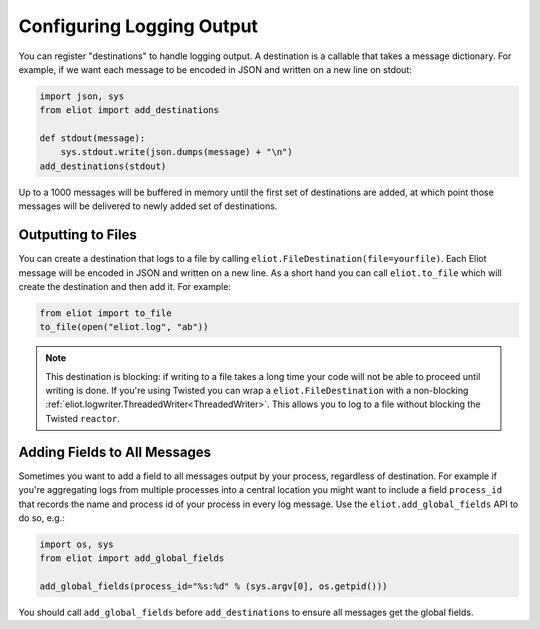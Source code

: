 Configuring Logging Output
==========================

You can register "destinations" to handle logging output.
A destination is a callable that takes a message dictionary.
For example, if we want each message to be encoded in JSON and written on a new line on stdout:

.. code-block:: python

    import json, sys
    from eliot import add_destinations

    def stdout(message):
        sys.stdout.write(json.dumps(message) + "\n")
    add_destinations(stdout)

Up to a 1000 messages will be buffered in memory until the first set of destinations are added, at which point those messages will be delivered to newly added set of destinations.


Outputting to Files
-------------------

You can create a destination that logs to a file by calling ``eliot.FileDestination(file=yourfile)``.
Each Eliot message will be encoded in JSON and written on a new line.
As a short hand you can call ``eliot.to_file`` which will create the destination and then add it.
For example:

.. code-block:: python

    from eliot import to_file
    to_file(open("eliot.log", "ab"))

.. note::

    This destination is blocking: if writing to a file takes a long time your code will not be able to proceed until writing is done.
    If you're using Twisted you can wrap a ``eliot.FileDestination`` with a non-blocking :ref:`eliot.logwriter.ThreadedWriter<ThreadedWriter>`.
    This allows you to log to a file without blocking the Twisted ``reactor``.


.. _add_global_fields:

Adding Fields to All Messages
-----------------------------

Sometimes you want to add a field to all messages output by your process, regardless of destination.
For example if you're aggregating logs from multiple processes into a central location you might want to include a field ``process_id`` that records the name and process id of your process in every log message.
Use the ``eliot.add_global_fields`` API to do so, e.g.:

.. code-block:: python

    import os, sys
    from eliot import add_global_fields

    add_global_fields(process_id="%s:%d" % (sys.argv[0], os.getpid()))

You should call ``add_global_fields`` before ``add_destinations`` to ensure all messages get the global fields.
